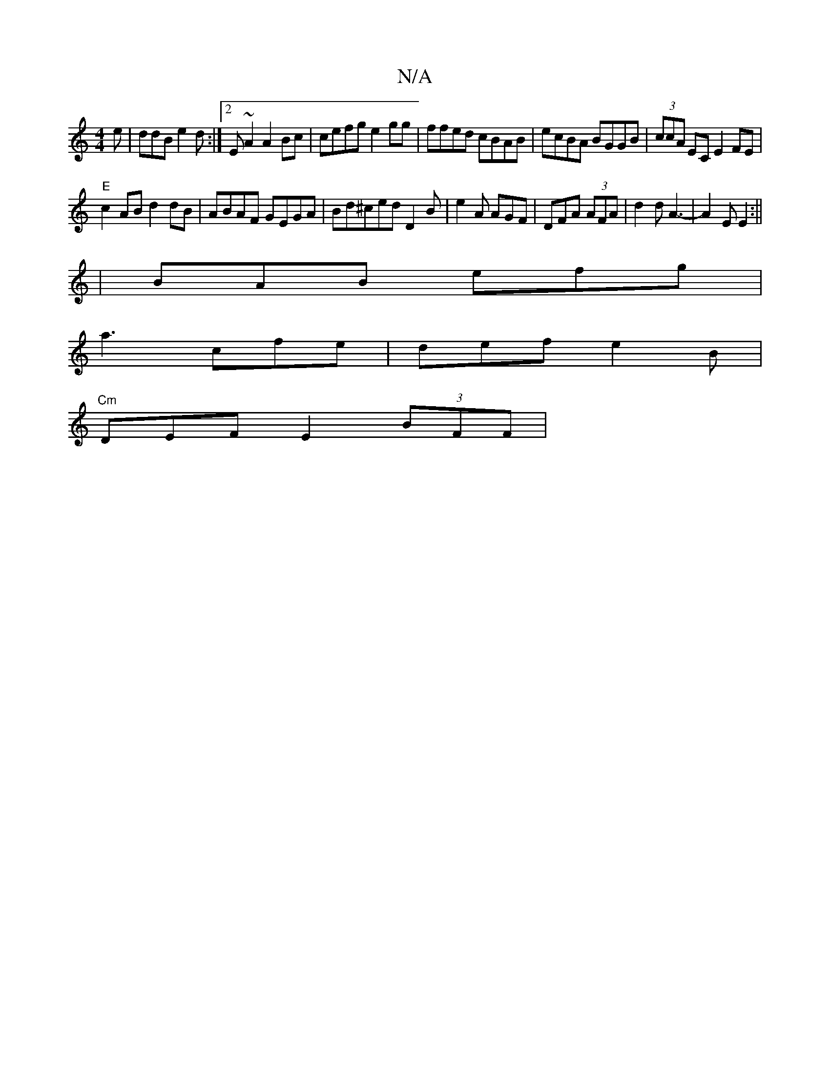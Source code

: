 X:1
T:N/A
M:4/4
R:N/A
K:Cmajor
2e|ddB e2d:|2 E~A2 A2Bc | cefg e2gg|ffed cBAB|ecBA BGGB|(3ccA EC E2 FE|
"E"c2 AB d2 dB|ABAF GEGA|Bd^ced D2B | e2 A AGF | DFA (3AFA |d2 d A3- | A2 E E2 :||
| BAB efg |
a3 cfe|def e2B|
"Cm"DEF E2 (3BFF|